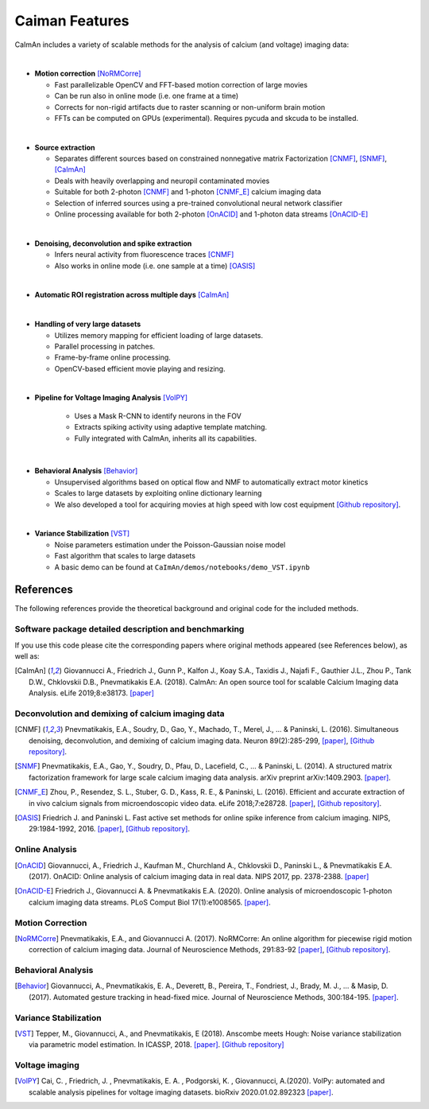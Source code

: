 Caiman Features
---------------

CaImAn includes a variety of scalable methods for the analysis of
calcium (and voltage) imaging data:

|
-  **Motion correction** [NoRMCorre]_

   -  Fast parallelizable OpenCV and FFT-based motion correction of
      large movies
   -  Can be run also in online mode (i.e. one frame at a time)
   -  Corrects for non-rigid artifacts due to raster scanning or
      non-uniform brain motion
   -  FFTs can be computed on GPUs (experimental). Requires pycuda and
      skcuda to be installed.
|
-  **Source extraction**

   -  Separates different sources based on constrained nonnegative
      matrix Factorization [CNMF]_, [SNMF]_, [CaImAn]_
   -  Deals with heavily overlapping and neuropil contaminated movies
   -  Suitable for both 2-photon [CNMF]_ and 1-photon [CNMF_E]_ calcium imaging data
   -  Selection of inferred sources using a pre-trained convolutional
      neural network classifier
   -  Online processing available for both 2-photon [OnACID]_ and 1-photon
      data streams [OnACID-E]_
|
-  **Denoising, deconvolution and spike extraction**

   -  Infers neural activity from fluorescence traces [CNMF]_
   -  Also works in online mode (i.e. one sample at a time) [OASIS]_
|
-  **Automatic ROI registration across multiple days** [CaImAn]_
|
-  **Handling of very large datasets**

   -  Utilizes memory mapping for efficient loading of large datasets.
   -  Parallel processing in patches.
   -  Frame-by-frame online processing.
   -  OpenCV-based efficient movie playing and resizing.
|
- **Pipeline for Voltage Imaging Analysis** [VolPY]_

   -  Uses a Mask R-CNN to identify neurons in the FOV
   -  Extracts spiking activity using adaptive template matching.
   -  Fully integrated with CaImAn, inherits all its capabilities.
|
-  **Behavioral Analysis** [Behavior]_

   -  Unsupervised algorithms based on optical flow and NMF to
      automatically extract motor kinetics
   -  Scales to large datasets by exploiting online dictionary learning
   -  We also developed a tool for acquiring movies at high speed with
      low cost equipment `[Github
      repository] <https://github.com/bensondaled/eyeblink>`__.
|
-  **Variance Stabilization** [VST]_

   -  Noise parameters estimation under the Poisson-Gaussian noise model
   -  Fast algorithm that scales to large datasets
   -  A basic demo can be found at
      ``CaImAn/demos/notebooks/demo_VST.ipynb``



References
==========

The following references provide the theoretical background and original
code for the included methods.

Software package detailed description and benchmarking
~~~~~~~~~~~~~~~~~~~~~~~~~~~~~~~~~~~~~~~~~~~~~~~~~~~~~~

If you use this code please cite the corresponding papers where original
methods appeared (see References below), as well as:

.. [CaImAn]  Giovannucci A., Friedrich J., Gunn P., Kalfon J., Koay S.A., Taxidis
    J., Najafi F., Gauthier J.L., Zhou P., Tank D.W., Chklovskii D.B.,
    Pnevmatikakis E.A. (2018). CaImAn: An open source tool for scalable
    Calcium Imaging data Analysis. eLife 2019;8:e38173. `[paper] <https://elifesciences.org/articles/38173>`__

Deconvolution and demixing of calcium imaging data
~~~~~~~~~~~~~~~~~~~~~~~~~~~~~~~~~~~~~~~~~~~~~~~~~~

.. [CNMF]  Pnevmatikakis, E.A., Soudry, D., Gao, Y., Machado, T., Merel, J., …
    & Paninski, L. (2016). Simultaneous denoising, deconvolution, and
    demixing of calcium imaging data. Neuron 89(2):285-299,
    `[paper] <http://dx.doi.org/10.1016/j.neuron.2015.11.037>`__, `[Github
    repository] <https://github.com/epnev/ca_source_extraction>`__.

.. [SNMF]  Pnevmatikakis, E.A., Gao, Y., Soudry, D., Pfau, D., Lacefield, C., …
    & Paninski, L. (2014). A structured matrix factorization framework for
    large scale calcium imaging data analysis. arXiv preprint
    arXiv:1409.2903. `[paper] <http://arxiv.org/abs/1409.2903>`__.

.. [CNMF_E]  Zhou, P., Resendez, S. L., Stuber, G. D., Kass, R. E., & Paninski,
    L. (2016). Efficient and accurate extraction of in vivo calcium signals
    from microendoscopic video data. eLife 2018;7:e28728.
    `[paper] <https://elifesciences.org/articles/28728>`__, `[Github
    repository] <https://github.com/zhoupc/CNMF_E>`__.

.. [OASIS] Friedrich J. and Paninski L. Fast active set methods for online
    spike inference from calcium imaging. NIPS, 29:1984-1992, 2016.
    `[paper] <https://papers.nips.cc/paper/6505-fast-active-set-methods-for-online-spike-inference-from-calcium-imaging>`__,
    `[Github repository] <https://github.com/j-friedrich/OASIS>`__.

Online Analysis
~~~~~~~~~~~~~~~

.. [OnACID] Giovannucci, A., Friedrich J., Kaufman M., Churchland A., Chklovskii
    D., Paninski L., & Pnevmatikakis E.A. (2017). OnACID: Online analysis of
    calcium imaging data in real data. NIPS 2017, pp. 2378-2388.
    `[paper] <http://papers.nips.cc/paper/6832-onacid-online-analysis-of-calcium-imaging-data-in-real-time>`__

.. [OnACID-E] Friedrich J., Giovannucci A. & Pnevmatikakis E.A. (2020).
    Online analysis of microendoscopic 1-photon calcium imaging data streams. PLoS Comput Biol 17(1):e1008565. `[paper] <https://doi.org/10.1371/journal.pcbi.1008565>`__.

Motion Correction
~~~~~~~~~~~~~~~~~

.. [NoRMCorre] Pnevmatikakis, E.A., and Giovannucci A. (2017). NoRMCorre: An online
    algorithm for piecewise rigid motion correction of calcium imaging data.
    Journal of Neuroscience Methods, 291:83-92
    `[paper] <https://doi.org/10.1016/j.jneumeth.2017.07.031>`__, `[Github
    repository] <https://github.com/simonsfoundation/normcorre>`__.

Behavioral Analysis
~~~~~~~~~~~~~~~~~~~

.. [Behavior] Giovannucci, A., Pnevmatikakis, E. A., Deverett, B., Pereira, T.,
    Fondriest, J., Brady, M. J., … & Masip, D. (2017). Automated gesture
    tracking in head-fixed mice. Journal of Neuroscience Methods, 300:184-195.
    `[paper] <https://doi.org/10.1016/j.jneumeth.2017.07.014>`__.

Variance Stabilization
~~~~~~~~~~~~~~~~~~~~~~

.. [VST]  Tepper, M., Giovannucci, A., and Pnevmatikakis, E (2018). Anscombe
    meets Hough: Noise variance stabilization via parametric model
    estimation. In ICASSP, 2018.
    `[paper] <https://marianotepper.github.io/papers/anscombe-meets-hough.pdf>`__.
    `[Github repository] <https://github.com/marianotepper/hough-anscombe>`__

Voltage imaging
~~~~~~~~~~~~~~~~

.. [VolPY]  Cai, C. , Friedrich, J. , Pnevmatikakis, E. A. , Podgorski, K. , Giovannucci, A.(2020).
    VolPy: automated and scalable analysis pipelines for voltage imaging datasets.
    bioRxiv 2020.01.02.892323 `[paper] <https://www.biorxiv.org/content/10.1101/2020.01.02.892323v1>`__.
